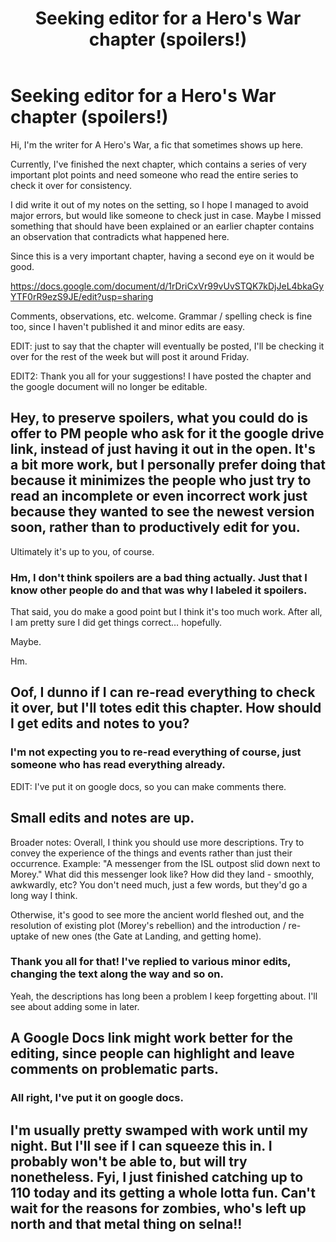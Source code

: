 #+TITLE: Seeking editor for a Hero's War chapter (spoilers!)

* Seeking editor for a Hero's War chapter (spoilers!)
:PROPERTIES:
:Author: jseah
:Score: 30
:DateUnix: 1525748439.0
:DateShort: 2018-May-08
:FlairText: WIP
:END:
Hi, I'm the writer for A Hero's War, a fic that sometimes shows up here.

Currently, I've finished the next chapter, which contains a series of very important plot points and need someone who read the entire series to check it over for consistency.

I did write it out of my notes on the setting, so I hope I managed to avoid major errors, but would like someone to check just in case. Maybe I missed something that should have been explained or an earlier chapter contains an observation that contradicts what happened here.

Since this is a very important chapter, having a second eye on it would be good.

[[https://docs.google.com/document/d/1rDriCxVr99vUvSTQK7kDjJeL4bkaGyYTF0rR9ezS9JE/edit?usp=sharing]]

Comments, observations, etc. welcome. Grammar / spelling check is fine too, since I haven't published it and minor edits are easy.

EDIT: just to say that the chapter will eventually be posted, I'll be checking it over for the rest of the week but will post it around Friday.

EDIT2: Thank you all for your suggestions! I have posted the chapter and the google document will no longer be editable.


** Hey, to preserve spoilers, what you could do is offer to PM people who ask for it the google drive link, instead of just having it out in the open. It's a bit more work, but I personally prefer doing that because it minimizes the people who just try to read an incomplete or even incorrect work just because they wanted to see the newest version soon, rather than to productively edit for you.

Ultimately it's up to you, of course.
:PROPERTIES:
:Author: GaBeRockKing
:Score: 6
:DateUnix: 1525755740.0
:DateShort: 2018-May-08
:END:

*** Hm, I don't think spoilers are a bad thing actually. Just that I know other people do and that was why I labeled it spoilers.

That said, you do make a good point but I think it's too much work. After all, I am pretty sure I did get things correct... hopefully.

Maybe.

Hm.
:PROPERTIES:
:Author: jseah
:Score: 7
:DateUnix: 1525756547.0
:DateShort: 2018-May-08
:END:


** Oof, I dunno if I can re-read everything to check it over, but I'll totes edit this chapter. How should I get edits and notes to you?
:PROPERTIES:
:Author: narfanator
:Score: 3
:DateUnix: 1525750882.0
:DateShort: 2018-May-08
:END:

*** I'm not expecting you to re-read everything of course, just someone who has read everything already.

EDIT: I've put it on google docs, so you can make comments there.
:PROPERTIES:
:Author: jseah
:Score: 3
:DateUnix: 1525751373.0
:DateShort: 2018-May-08
:END:


** Small edits and notes are up.

Broader notes: Overall, I think you should use more descriptions. Try to convey the experience of the things and events rather than just their occurrence. Example: "A messenger from the ISL outpost slid down next to Morey." What did this messenger look like? How did they land - smoothly, awkwardly, etc? You don't need much, just a few words, but they'd go a long way I think.

Otherwise, it's good to see more the ancient world fleshed out, and the resolution of existing plot (Morey's rebellion) and the introduction / re-uptake of new ones (the Gate at Landing, and getting home).
:PROPERTIES:
:Author: narfanator
:Score: 2
:DateUnix: 1525761330.0
:DateShort: 2018-May-08
:END:

*** Thank you all for that! I've replied to various minor edits, changing the text along the way and so on.

Yeah, the descriptions has long been a problem I keep forgetting about. I'll see about adding some in later.
:PROPERTIES:
:Author: jseah
:Score: 2
:DateUnix: 1525762627.0
:DateShort: 2018-May-08
:END:


** A Google Docs link might work better for the editing, since people can highlight and leave comments on problematic parts.
:PROPERTIES:
:Author: xamueljones
:Score: 1
:DateUnix: 1525751549.0
:DateShort: 2018-May-08
:END:

*** All right, I've put it on google docs.
:PROPERTIES:
:Author: jseah
:Score: 1
:DateUnix: 1525751670.0
:DateShort: 2018-May-08
:END:


** I'm usually pretty swamped with work until my night. But I'll see if I can squeeze this in. I probably won't be able to, but will try nonetheless. Fyi, I just finished catching up to 110 today and its getting a whole lotta fun. Can't wait for the reasons for zombies, who's left up north and that metal thing on selna!!
:PROPERTIES:
:Author: rishi4321
:Score: 1
:DateUnix: 1525779276.0
:DateShort: 2018-May-08
:END:
